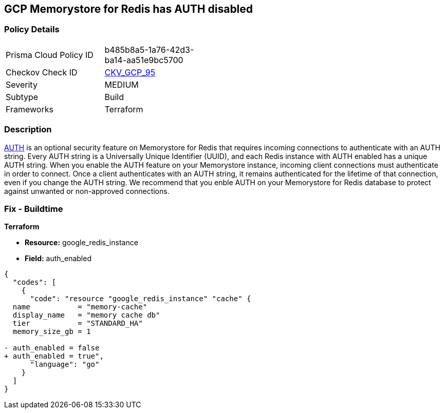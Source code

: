 == GCP Memorystore for Redis has AUTH disabled

//*Memorystore for Redis has AUTH disabled* 


=== Policy Details 

[width=45%]
[cols="1,1"]
|=== 
|Prisma Cloud Policy ID 
| b485b8a5-1a76-42d3-ba14-aa51e9bc5700

|Checkov Check ID 
| https://github.com/bridgecrewio/checkov/tree/master/checkov/terraform/checks/resource/gcp/MemorystoreForRedisAuthEnabled.py[CKV_GCP_95]

|Severity
|MEDIUM

|Subtype
|Build

|Frameworks
|Terraform

|=== 



=== Description 


https://cloud.google.com/memorystore/docs/redis/auth-overview[AUTH] is an optional security feature on Memorystore for Redis that requires incoming connections to authenticate with an AUTH string.
Every AUTH string is a Universally Unique Identifier (UUID), and each Redis instance with AUTH enabled has a unique AUTH string.
When you enable the AUTH feature on your Memorystore instance, incoming client connections must authenticate in order to connect.
Once a client authenticates with an AUTH string, it remains authenticated for the lifetime of that connection, even if you change the AUTH string.
We recommend that you enble AUTH on your Memorystore for Redis database to protect against unwanted or non-approved connections.

////
=== Fix - Runtime


* GCP Console* 


To enable * AUTH* on your Memorystore for Redis database:

. Log in to the GCP Console at https://console.cloud.google.com.

. Navigate to https://console.cloud.google.com/memorystore/redis/instances [Memorystore for Redis].

. View your instance's _Instance details_ page by clicking on your * Instance ID*.

. Select the * EDIT* button.

. Scroll to the _Security section_ and select the checkbox for * Enable AUTH*.


* CLI Command* 


To enable * AUTH* on your Memorystore for Redis instance execute the following command:


[source,shell]
----
{
  "codes": [
    {
      "code": "gcloud beta redis instances update INSTANCE-ID \\
  --enable-auth \\
  --region=REGION",
      "language": "shell",
      "name": "supported_resources"
    }
  ]
}
----
Replace * INSTANCE-ID* with your Memorystore for Redis instance ID.
Replace * REGION* with the region where your Memorystore for Redis database lives.
////

=== Fix - Buildtime


*Terraform* 


* *Resource:* google_redis_instance
* *Field:* auth_enabled


[source,go]
----
{
  "codes": [
    {
      "code": "resource "google_redis_instance" "cache" {
  name           = "memory-cache"
  display_name   = "memory cache db"
  tier           = "STANDARD_HA"
  memory_size_gb = 1

- auth_enabled = false
+ auth_enabled = true",
      "language": "go"
    }
  ]
}
----

